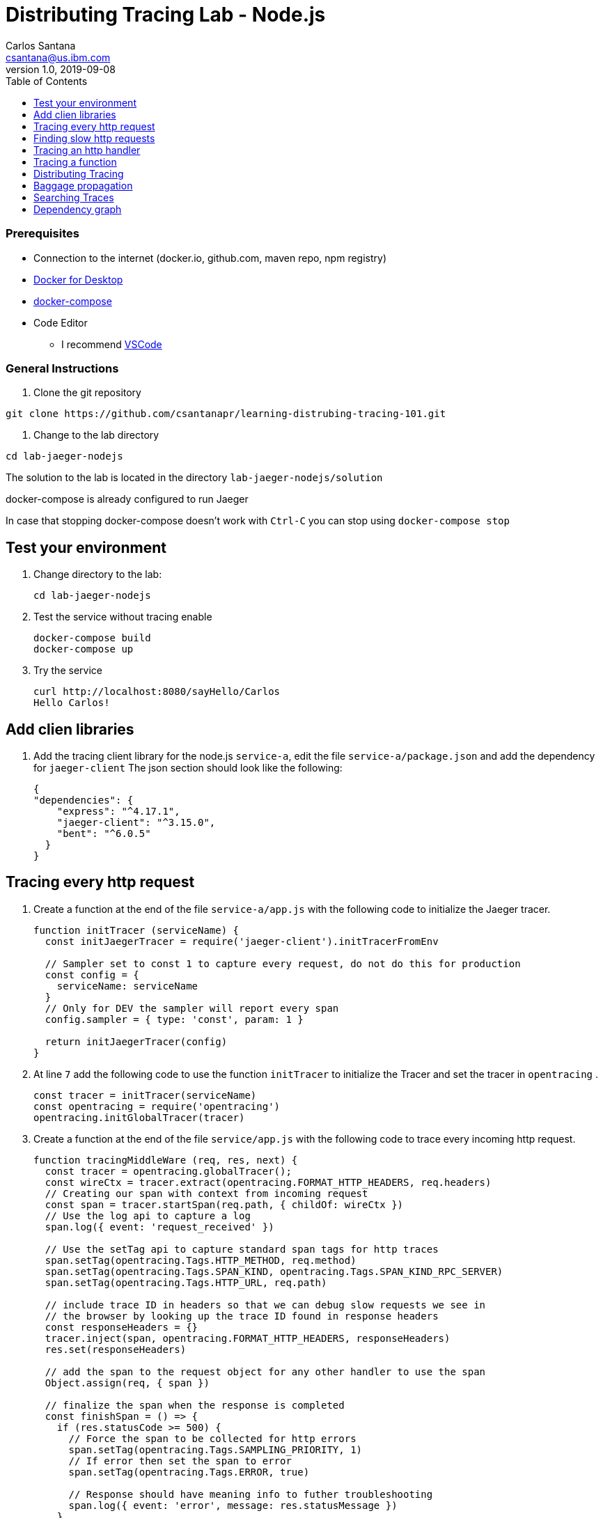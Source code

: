 = Distributing Tracing Lab - Node.js
Carlos Santana <csantana@us.ibm.com>
v1.0, 2019-09-08
:imagesdir: images
:toc:

[discrete]
=== Prerequisites

* Connection to the internet (docker.io, github.com, maven repo, npm registry)
* https://www.docker.com/products/docker-desktop[Docker for Desktop]
* https://docs.docker.com/compose/install[docker-compose]
* Code Editor
** I recommend https://code.visualstudio.com[VSCode]

[discrete]
=== General Instructions

. Clone the git repository
[source, bash]
----
git clone https://github.com/csantanapr/learning-distrubing-tracing-101.git
----

. Change to the lab directory
[source, bash]
----
cd lab-jaeger-nodejs
----

The solution to the lab is located in the directory `lab-jaeger-nodejs/solution`

docker-compose is already configured to run Jaeger

In case that stopping docker-compose doesn't work with `Ctrl-C` you can stop using `docker-compose stop`


== Test your environment

. Change directory to the lab:
+
----
cd lab-jaeger-nodejs
----


. Test the service without tracing enable
+
----
docker-compose build
docker-compose up
----

. Try the service
+
----
curl http://localhost:8080/sayHello/Carlos
Hello Carlos!
----



== Add clien libraries

. Add the tracing client library for the node.js `service-a`, edit the file `service-a/package.json` and add the dependency for `jaeger-client`
The json section should look like the following:
+
[source, json]
----
{
"dependencies": {
    "express": "^4.17.1",
    "jaeger-client": "^3.15.0",
    "bent": "^6.0.5"
  }
}
----

[# tracing-every-http-request]
== Tracing every http request

. Create a function at the end of the file `service-a/app.js` with the following code to initialize the Jaeger tracer.
+
[source, javascript]
----
function initTracer (serviceName) {
  const initJaegerTracer = require('jaeger-client').initTracerFromEnv

  // Sampler set to const 1 to capture every request, do not do this for production
  const config = {
    serviceName: serviceName
  }
  // Only for DEV the sampler will report every span
  config.sampler = { type: 'const', param: 1 }

  return initJaegerTracer(config)
}
----

. At line `7` add the following code to use the function `initTracer` to initialize the Tracer and set the tracer in `opentracing` .
+
[source, javascript]
----
const tracer = initTracer(serviceName)
const opentracing = require('opentracing')
opentracing.initGlobalTracer(tracer)
----

. Create a function at the end of the file `service/app.js` with the following code to trace every incoming http request.
+
[source, javascript]
----
function tracingMiddleWare (req, res, next) {
  const tracer = opentracing.globalTracer();
  const wireCtx = tracer.extract(opentracing.FORMAT_HTTP_HEADERS, req.headers)
  // Creating our span with context from incoming request
  const span = tracer.startSpan(req.path, { childOf: wireCtx })
  // Use the log api to capture a log
  span.log({ event: 'request_received' })

  // Use the setTag api to capture standard span tags for http traces
  span.setTag(opentracing.Tags.HTTP_METHOD, req.method)
  span.setTag(opentracing.Tags.SPAN_KIND, opentracing.Tags.SPAN_KIND_RPC_SERVER)
  span.setTag(opentracing.Tags.HTTP_URL, req.path)

  // include trace ID in headers so that we can debug slow requests we see in
  // the browser by looking up the trace ID found in response headers
  const responseHeaders = {}
  tracer.inject(span, opentracing.FORMAT_HTTP_HEADERS, responseHeaders)
  res.set(responseHeaders)

  // add the span to the request object for any other handler to use the span
  Object.assign(req, { span })

  // finalize the span when the response is completed
  const finishSpan = () => {
    if (res.statusCode >= 500) {
      // Force the span to be collected for http errors
      span.setTag(opentracing.Tags.SAMPLING_PRIORITY, 1)
      // If error then set the span to error
      span.setTag(opentracing.Tags.ERROR, true)

      // Response should have meaning info to futher troubleshooting
      span.log({ event: 'error', message: res.statusMessage })
    }
    // Capture the status code
    span.setTag(opentracing.Tags.HTTP_STATUS_CODE, res.statusCode)
    span.log({ event: 'request_end' })
    span.finish()
  }
  res.on('finish', finishSpan)
  next()
}
----

+
This function will extract the tracing headers from the incoming http request using the function `tracer.extract(opentracing.FORMAT_HTTP_HEADERS, req.headers)`

+
With this information, if the request contains trace information it will be used to create a child span from the previous service, the current service will be correctly associated in the tracing dependency graph.

+
The new span is created using the function `tracer.startSpan(req.path, { childOf: wireCtx })`

+
The first activity captured is a log event of `request_end` with the function `span.log({ event: 'request_received' })`

+
The new span context is added to the http response, this way the http client can have this information in case of troubleshooting a particular http request.
+
[source, javascript]
----
const responseHeaders = {}
tracer.inject(span, opentracing.FORMAT_HTTP_HEADERS, responseHeaders)
res.set(responseHeaders)
----

+
The `span` is stored in the `req` object, this way the main endpoint handler can use it in case of attaching information into the same span or creating a new child span using this top-level `span` as a parent.
+
[source, javascript]
----
Object.assign(req, { span })
----

+
When the request is finished by listening on the event `finish` in `res.on('finish', finishSpan)` the response is analyzed to check if there was an error, if it is an error then the span is set to be sampled and marked as error using the following functions including a log event:
+
[source, javascript]
----
span.setTag(opentracing.Tags.SAMPLING_PRIORITY, 1)
span.setTag(opentracing.Tags.ERROR, true)
span.log({ event: 'error', message: res.statusMessage })
----

+
For every http response the status Code is captured, a log event `request_end` that will easily see the time spent since the log event `request_start` . Finaly the span needs to be finished.
+
[source, javascript]
----
span.setTag(opentracing.Tags.HTTP_STATUS_CODE, res.statusCode)
span.log({ event: 'request_end' })
span.finish()
----

. At line `12` add the following code to use the function `tracingMiddleWare` as the first middleware to handle every http request.
+
[source, javascript]
----
app.use(tracingMiddleWare)
----

. Build and run the service. If docker-compose is already running in the terminal enter `Ctrl+C` to exit and stop the containers.
+
[source, bash]
----
docker-compose build
docker-compose up
----

. Call the same API endpoint a few times, but now is instrumented with tracing
+
[source, bash]
----
curl http://localhost:8080/sayHello/Carlos
Hello Carlos!
----

. Open the Jaeger UI using the web browser
+
[source, bash]
----
open http://localhost:16686/jaeger
----

. Select the Service `service-a` from the drop-down options and click `Find Traces`
+
image::nodejs-service-a-find-trace.jpg[]

. Click on one of the traces, then expand the trace's `Tags` and `Logs`. You should see information about the http request such as `http.method` set to `GET` and `http.status_code` set to `200`. The Logs section have two logs one with `request_received` and the final log `request_end` this gives you how much time the request took to be processed by your service business logic. In this example it tool `4ms`.
+
image::nodejs-service-a-trace-details.jpg[]

. Force an error in the service by calling the `/error` endpoint.
+
[source, bash]
----
curl http://localhost:8080/error
some error (ノ ゜Д゜)ノ ︵ ┻━┻
----


. Click `Find Traces` now it should show a trace mark with `Error` in red.
+
image::nodejs-service-a-error.jpg[]

. Click on the trace with the `Error`, then expand the trace's `Tags` and `Logs`. You should see information about the trace such as `error` set to `true` and `http.status_code` se to `500`. The Logs section has an additional log event with `message = Internal Server Error` expand the log event.
+
image::nodejs-service-a-error-details.jpg[]

== Finding slow http requests

In the `service-a` we have the API endpoint `/sayHello`, we used this endpoint in the previous section but called it only once. This endpoint has some strange behavior that not all responses are fast, very often the response is slow about 100ms.

. Stop docker-compose with `Ctrl+C` and start it again.
[source, bash]
+
----
docker-compose up
----


. Run  the following code to call the API multiple times or open the URL endpoint \http://localhost:8080/sayHello/Carlos on the web browser and click refresh multiple time.
+
[source, bash]
----
i=0;
while [ $i -lt 15 ];
do curl http://localhost:8080/sayHello/Carlos -I -s | head -n 1; i=$((i+1));
done;
----

. Open the Jaeger UI using the web browser
+
[source, bash]
----
open http://localhost:16686/jaeger
----

. Select the Service `service-a` from the drop-down options and click `Find Traces`
+
image::nodejs-service-a-slow.jpg[]

+
In the picture above, you can see a timeline graph with each trace represented with a circle, in this case, we have 15 traces in the result set when we clicked `Find Traces`.
Some traces are taking approximately 100ms and others are taking approximately 2ms.
You can see the pattern that only every 3rd request the response is slow.
When troubleshooting we are interested first on the slowest requests, you can click on one of the traces on the graph, or you can sort in the table by `Longest First`.

. Select the trace that took the longest time 103ms, expand all the information for the single span operation `/sayHello` including tags and logs.
+
image::nodejs-service-a-slow-details.jpg[]


. The handler has a sleep step in the function `sayHello` that delays the response every 3rd request. Open the file `service-a/hello.js` and located the culprit code.
+
[source, javascript]
----
// simulate a slow request every 3 requests
setTimeout(async () => {
  const response = await formatGreeting(name);
  res.send(response)
}, counter++ % 3 === 0 ? 100 : 0)
----

. Remove the `setTimeout` function and replace it with the two functions `formatGreeting` and `res.send`.
+
[source, javascript]
----
const response = await formatGreeting(name);
res.send(response)
----

. Build and run the service. If docker-compose is already running in the terminal enter `Ctrl+C` to exit and stop the containers.
+
[source, bash]
----
docker-compose build
docker-compose up
----

. Run again the following code to call the API multiple times or open the URL endpoint \http://localhost:8080/sayHello/Carlos on the web browser and click refresh multiple time.
+
[source, bash]
----
i=0;
while [ $i -lt 15 ];
do curl http://localhost:8080/sayHello/Carlos -I -s | head -n 1; i=$((i+1));
done;
----

. Open the Jaeger UI using the web browser
+
[source, bash]
----
open http://localhost:16686/jaeger
----

. Select the Service `service-a` from the drop-down options and click `Find Traces`
+
image::nodejs-service-a-fast.jpg[]

+
You can see now that all http requests are fast and the problem is fixed

+
Cloud Native applications can be composed of microservices and each microservice handling multiple endpoints. Having the ability to have observability allows to narrow down to a specific service, and whithin that service a specific endpoint having problems, starting with a single trace and span you can increase the observability of your applications.

== Tracing an http handler

In the previous example, we were able to identify the endpoint `/sayHello` as one of interest in our service. Let's see how can we add tracing instrumentation to the function that is handling this endpoint.

. Import at the top of the file `service-a/hello.js` the `opentracing` module, and get the global tracer
+
[source, javascript]
----
const opentracing = require('opentracing')
const tracer = opentracing.globalTracer()
----

. Open the file `service-a/hello.js` and locate the function `sayHello`
+
[source, javascript]
----
const sayHello = async (req, res) => {
  const name = req.params.name
  const response = await formatGreeting(name);
  res.send(response)
}
----

. Create a new child span using the parent span located in the `req` object as context.
This will allow the trace to have an additional child span. Use the function `tracer.startSpan` and name the span `say-hello`.
+
[source, javascript]
----
const sayHello = async (req, res) => {
  const span = tracer.startSpan('say-hello', { childOf: req.span })
  const name = req.params.name
  const response = await formatGreeting(name);
  res.send(response)
}
----

. The opentracing API supports the method `log` you can log an event with a name and an object. Add a log to the span with a message that contains the value of the name.
+
[source, javascript]
----
const sayHello = async (req, res) => {
  const span = tracer.startSpan('say-hello', { childOf: req.span })
  const name = req.params.name
  span.log({ event: 'name', message: `this is a log message for name ${name}` })
  const response = await formatGreeting(name);
  res.send(response)
}
----

. The opentracing API supports the method `setTag` you can tag the span with a key and any value. Add a tag that contains the response, in normal use cases you would not log the entire response and instead key values that are useful for later searching for spans. Remember to call the `span.finish()` when you are done instrumenting the span.
+
[source, javascript]
----
const sayHello = async (req, res) => {
  const span = tracer.startSpan('say-hello', { childOf: req.span })
  const name = req.params.name
  span.log({ event: 'name', message: `this is a log message for name ${name}` })
  const response = await formatGreeting(name);
  span.setTag('response', response)
  span.finish()
  res.send(response)
}
----

. Build and run the service. If docker-compose is already running in the terminal enter `Ctrl+C` to exit and stop the containers.
+
[source, bash]
----
docker-compose build
docker-compose up
----


. Call the API endpoint.
+
[source, bash]
----
curl http://localhost:8080/sayHello/Carlos
Hello Carlos!
----


. Open the Jaeger UI using the web browser
+
[source, bash]
----
open http://localhost:16686/jaeger
----

. Select the Service `service-a` from the drop-down options and click `Find Traces`
+
image::nodejs-service-a-2-spans.jpg[]

+
Notice in the result items table, for the trace item that the trace indicates that there are a total of two spans `2 Spans` and that service-a contains two spans `service-a (2)`

. Click the trace, expand the spans `say-hello`, and then expand the `Tags` and `Logs` sections.
+
image::nodejs-service-a-span-details.jpg[]

+
Notice in the Tags section the tag is located with key `name` and the string value `Hello Carlos!`.
Notice in the Logs section the log event with the name `name` and the message `this is a log message for name Carlos`

== Tracing a function

The http handler usually calls other functions to perform the business logic, when calling another function within the same service you can create a child span.

. The `sayHello` handler calls the function `formatGreeting` to process the input `name`. Pass the current span as an additional parammeter `formatGreeting(name, span)`
+
[source, javascript]
----
const sayHello = async (req, res) => {
  const span = tracer.startSpan('say-hello', { childOf: req.span })
  const name = req.params.name
  span.log({ event: 'name', message: `this is a log message for name ${name}` })
  const response = await formatGreeting(name, span)
  span.setTag('response', response)
  span.finish()
  res.send(response)
}
----

. In the function `formatGreeting` create a new span using `tracer.startSpan`.
Use the span from the http handler as `parent` span, name the span `format-greeting`. Remember to finish the span before returning with `span.finish()`.
+
[source, javascript]
----
function formatGreeting(name, parent) {
  const span = tracer.startSpan('format-greeting', { childOf: parent })
  span.log({ event: 'format', message: `formatting message locally for name ${name}` })
  const response = `Hello ${name}!`
  span.finish()
  return response
}
----

. Build and run the service. If docker-compose is already running in the terminal enter `Ctrl+C` to exit and stop the containers.
+
[source, bash]
----
docker-compose build
docker-compose up
----


. Call the API endpoint.
+
[source, bash]
----
curl http://localhost:8080/sayHello/Carlos
Hello Carlos!
----


. Open the Jaeger UI using the web browser
+
[source, bash]
----
open http://localhost:16686/jaeger
----

. Select the Service `service-a` from the drop-down options and click `Find Traces`
+
image::nodejs-service-a-3-spans.jpg[]

+
Notice that the trace now contains three spans.

. Click the trace, expand the spans `say-hello` and `format-greeting`, and then expand the `Logs` sections.
+
image::nodejs-service-a-span-formatter.jpg[]

+
Notice the cascading effect between the three spans, the span `format-greeting` contains the message `formatting message locally for name Carlos` that we instrumented.

== Distributing Tracing

You can have a single trace that goes across multiple services, this allows to distribute tracing and better observability on the interactions between services.

In the previous example, we instrumented a single service `service-a`, and created span when calling a local function to format the greeting message.

For the following example, we are going to use a remote service `service-b` to format the message, and returning the formatted greeting message to the http client.

. In the file `service-a/hello.js` locate the handler function `sayHello` and replace the function call `formatGreeting(name, span)` with `formatGreetingRemote(name, span)`.
+
[source, javascript]
----
const sayHello = async (req, res) => {
  const span = tracer.startSpan('say-hello', { childOf: req.span })
  const name = req.params.name
  span.log({ event: 'name', message: `this is a log message for name ${name}` })
  const response = await formatGreetingRemote(name, span)
  span.setTag('response', response)
  span.finish()
  res.send(response)
}
----

. In the function `formatGreetingRemote` use the function `tracer.inject` to extract the span context and inject them into the `headers` of the http request when calling the remote service `service-b` endpoint `/formatGreeting`.
+
[source, javascript]
----
const bent = require('bent')

const formatGreetingRemote = async (name, span) => {
  const service = process.env.SERVICE_FORMATTER || 'localhost'
  const servicePort = process.env.SERVICE_FORMATTER_PORT || '8081'
  const url = `http://${service}:${servicePort}/formatGreeting?name=${name}`
  const headers = {}
  tracer.inject(span, opentracing.FORMAT_HTTP_HEADERS, headers)
  const request = bent('string', headers)
  const response = await request(url)
  return response
}
----

. The service `service-b` is already instrumented to trace every http request using the same procedure <<tracing-every-http-request, Trace every http request>> that we did for service `service-a`.

. Locate the file file `service-b/formatter.js` and add

. Import at the top of the file `service-b/formatter.js` the `opentracing` module, and get the global tracer
+
[source, javascript]
----
const opentracing = require('opentracing')
const tracer = opentracing.globalTracer()
----

. Located the http handler function `formatGreeting` in the file `service-b/formatter.js`
+
[source, javascript]
----
function formatGreeting(req, res) {
  const name = req.query.name
  const response = `Hello from service-b ${name}!`
  res.send(response)
}
----

. Create a new child span using the parent span located in the `req` object as context.
This will allow the trace to have an additional child span. Use the function `tracer.startSpan` and name the span `format-greeting`.
+
[source, javascript]
----
function formatGreeting(req, res) {
  const span = tracer.startSpan('format-greeting', { childOf: req.span })
  const name = req.query.name
  const response = `Hello from service-b ${name}!`
  res.send(response)
}
----

. Add a log event `format` to the new span using the method `span.log`. Remember to call the `span.finish()` when you are done instrumenting the span.
+
[source, javascript]
----
function formatGreeting(req, res) {
  const span = tracer.startSpan('format-greeting', { childOf: req.span })
  const name = req.query.name
  span.log({ event: 'format', message: `formatting message remotely for name ${name}` })
  const response = `Hello from service-b ${name}!`
  span.finish()
  res.send(response)
}
----


. Build and run the service. If docker-compose is already running in the terminal enter `Ctrl+C` to exit and stop the containers.
+
[source, bash]
----
docker-compose build
docker-compose up
----


. Call the API endpoint.
+
[source, bash]
----
curl http://localhost:8080/sayHello/Carlos
Hello Carlos!
----


. Open the Jaeger UI using the web browser
+
[source, bash]
----
open http://localhost:16686/jaeger
----

. Select the Service `service-a` from the drop-down options and click `Find Traces`
+
image::nodejs-services-b-trace.jpg[]

+
Notice that the trace contains a total of four spans `4 Spans` two for `service-a(2)` and two for `service-b(2)`

. Click the trace to drill down to get more details.
+
image::nodejs-services-b-spans.jpg[]

+
Notice in the top section, the summary which includes the `Trace Start`, `Duration: 19ms`, `Services: 2`, `Depth: 4` and `Total Spans: 4`.
+
Notice the bottom section on how the total duration of 19ms is broken down per span, and at which time each span started and ended. You can see that the time spent in `service-b` was 4ms, meaning that for this single http request `service-a` spent 15ms and `service-b` spent 4ms.

. Expand the `Logs` sections for both spans `say-hello` from `service-a` and  `format-greeting` from `service-b`.
+
image::nodejs-services-b-logs.jpg[]

+
Notice on the right side, each span has a summary each with the associated `Service`, `Duration`, and `Start Time`. The `Start Time` of a span marks the end time from the previous span.
+
Notice the time for the first log message `this is a log message for name Carlos` in `service-a` is of 1ms, this means this log event happened 1ms after the trace started.
+
Notice the time for the second log message `formatting message remotely for name Carlos` in `service-b` is of 12ms, this means this log event happened 12ms after the trace started in `service-a`.
+
Is very useful to see the log events we instrumented in our endpoint handlers across services in this manner because it provides full observability of the lifecycle of the http request across multiple services.

== Baggage propagation

Imagine a scenario where you want to redirect all Safari users to a specific version of a service using theUser-Agent HTTP header. This is useful in canary deployments when a new version is rolled out for a specific subset of users. However, the header is present only at the first service. If the routing rule is for a service lower in a call graph then the header has to be propagated through all intermediate services. This is a great use-case for distributed context propagation which is a feature of many tracing systems.

Baggage items are key:value string pairs that apply to the given Span, its SpanContext, and all Spans which directly or transitively reference the local Span. That is, baggage items propagate in-band along with the trace itself.

Baggage items enable powerful functionality given a full-stack OpenTracing integration (for example, arbitrary application data from a mobile app can make it, transparently, all the way into the depths of a storage system), and with it some powerful costs: use this feature with care.

Use this feature thoughtfully and with care. Every key and value is copied into every local and remote child of the associated Span, and that can add up to a lot of network and cpu overhead.

. Locate the http handler `sayHello` in the file `service-a/hello.js`. Use the method `span.setBaggageItem('my-baggage', name)` before the function call `formatGreetingRemote(name, span)` to set the baggage with key `my-baggage` to the value of the `name` parameter.

+
[source, javascript]
----
const sayHello = async (req, res) => {
  const span = tracer.startSpan('say-hello', { childOf: req.span })
  const name = req.params.name
  span.log({ event: 'name', message: `this is a log message for name ${name}` })
  span.setBaggageItem('my-baggage', name)
  const response = await formatGreetingRemote(name, span)
  span.setTag('response', response)
  span.finish()
  res.send(response)
}
----

. Locate the http handler `formatGreeting` in the file `service-b/formatter.js`. Use the method `span.getBaggageItem('my-baggage')` to get the value of the name parameter at `service-a`. For convenience log the value using `span.log` to see the value in the Jaeger UI.
+
[source, javascript]
----
function formatGreeting(req, res) {
  const span = tracer.startSpan('format-greeting', { childOf: req.span })
  const name = req.query.name
  span.log({ event: 'format', message: `formatting message remotely for name ${name}` })
  const response = `Hello from service-b ${name}!`
  const baggage = span.getBaggageItem('my-baggage')
  span.log({ event: 'baggage', message: `this is baggage ${baggage}` })
  span.finish()
  res.send(response)
}
----

. Build and run the service. If docker-compose is already running in the terminal enter `Ctrl+C` to exit and stop the containers.
+
[source, bash]
----
docker-compose build
docker-compose up
----

. Call the same API endpoint, but now is instrumented with tracing
+
[source, bash]
----
curl http://localhost:8080/sayHello/Carlos
Hello Carlos!
----

. Open the Jaeger UI using the web browser
+
[source, bash]
----
open http://localhost:16686/jaeger
----

. Select the Service `service-a` from the drop-down options and click `Find Traces`. Expand the section `Logs` for the spans `say-hello` and `format-greeting`
+
image::nodejs-service-b-baggage.jpg[]

+
Notice that the baggage is set in the `service-a` with the value `Carlos` this baggage is propagated to all spans local or remote. In the `server-b` span you can see the baggage value `Carlos` is propagated.


== Searching Traces

If you have a specific trace id you can search for it by putting the trace id on the top left search box.

You can also use a tag to search for example searching traces that have a specific http status code, or one of the custom tags we added to a span.

. To search for traces using http method `GET` and status code `200`, enter `http.status_code=200  http.method=GET` on the `Tags` field in the search form, and then click `Find Traces`.
+
image::jaeger-ui-search.png[]


== Dependency graph


The Jaeger UI has a view for service dependencies, it shows a visual Directed acyclic graph (DAG).

Click the tab `Dependencies`, then click the `DAG` tab.

image::jaeger-ui-dependencies-dag-1.jpg[]

Notice that the graph shows the direction with an arrow flowing from `service-a` to `service-b`. It also shows the number of traces between the services.

This is is a simple example and there is not much value for a small set of services, but when a large number of services each with multiple endpoints then the graph becomes more interesting like the following example:

image::jaeger-ui-dependencies-dag-2.jpg[]


